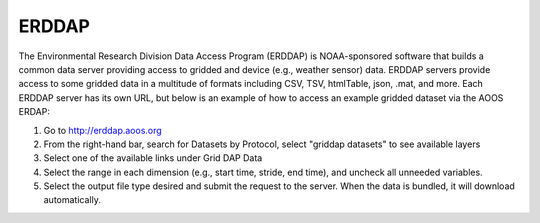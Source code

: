######
ERDDAP
######

The Environmental Research Division Data Access Program (ERDDAP) is NOAA-sponsored software that builds a common data server providing access to gridded and device (e.g., weather sensor) data. ERDDAP servers provide access to some gridded data in a multitude of formats including CSV, TSV, htmlTable, json, .mat, and more. Each ERDDAP server has its own URL, but below is an example of how to access an example gridded dataset via the AOOS ERDAP:

#. Go to http://erddap.aoos.org
#. From the right-hand bar, search for Datasets by Protocol, select "griddap datasets" to see available layers
#. Select one of the available links under Grid DAP Data
#. Select the range in each dimension (e.g., start time, stride, end time), and uncheck all unneeded variables.
#. Select the output file type desired and submit the request to the server. When the data is bundled, it will download automatically.

